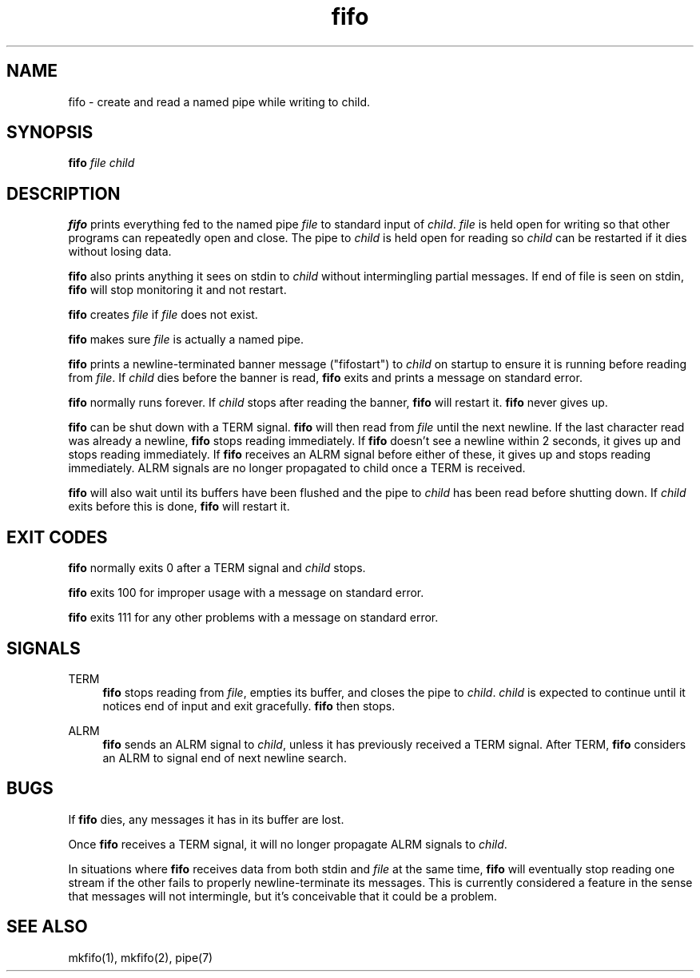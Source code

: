 .TH fifo 8
.SH NAME
fifo \- create and read a named pipe while writing to child.
.SH SYNOPSIS
.B fifo
.I file
.I child
.SH DESCRIPTION
.B fifo
prints everything fed to the named pipe
.I file
to standard input
of
.IR child .
.I file
is held open for writing so that other programs
can repeatedly open and close. The pipe to
.I child
is held open for
reading so
.I child
can be restarted if it dies without losing data.

.B fifo
also prints anything it sees on stdin to
.I child
without
intermingling partial messages. If end of file is seen on stdin,
.B fifo
will stop monitoring it and not restart.

.B fifo
creates
.I file
if
.I file
does not exist.

.B fifo
makes sure
.I file
is actually a named pipe.

.B fifo
prints a newline-terminated banner message ("fifostart")
to
.I child
on startup to ensure it is running before reading from
.IR file .
If
.I child
dies before the banner is read,
.B fifo
exits and
prints a message on standard error.

.B fifo
normally runs forever. If
.I child
stops after reading the banner,
.B fifo
will restart it.
.B fifo
never gives up.

.B fifo
can be shut down with a TERM signal.
.B fifo
will then read from
.I file
until the next newline. If the last character read was already
a newline,
.B fifo
stops reading immediately. If
.B fifo
doesn't see a
newline within 2 seconds, it gives up and stops reading immediately. If
.B fifo
receives an ALRM signal before either of these, it gives up and
stops reading immediately. ALRM signals are no longer propagated to
child once a TERM is received.

.B fifo
will also wait until its buffers have been flushed and the pipe
to
.I child
has been read before shutting down. If
.I child
exits before
this is done,
.B fifo
will restart it.
.SH EXIT CODES
.B fifo
normally exits 0 after a TERM signal and
.I child
stops.

.B fifo
exits 100 for improper usage with a message on standard error.

.B fifo
exits 111 for any other problems with a message on standard error.
.SH SIGNALS
TERM
.Sp
.RS 4
.B fifo
stops reading from
.IR file ,
empties its buffer, and closes the
pipe to
.IR child .
.I child
is expected to continue until it notices end
of input and exit gracefully.
.B fifo
then stops.
.RE

ALRM
.Sp
.RS 4
.B fifo
sends an ALRM signal to
.IR child ,
unless it has previously
received a TERM signal. After TERM,
.B fifo
considers an ALRM to signal
end of next newline search.
.RE
.SH BUGS
If
.B fifo
dies, any messages it has in its buffer are lost.

Once
.B fifo
receives a TERM signal, it will no longer propagate ALRM
signals to
.IR child .

In situations where
.B fifo
receives data from both stdin and
.I file
at the same time,
.B fifo
will eventually stop reading one stream if
the other fails to properly newline-terminate its messages. This is
currently considered a feature in the sense that messages will not
intermingle, but it's conceivable that it could be a problem.
.SH SEE ALSO
mkfifo(1),
mkfifo(2),
pipe(7)
